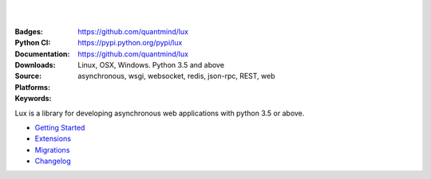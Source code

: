 .. image:: https://lux.fluidily.com/assets/logos/lux-banner.svg
   :alt: Lux
   :width: 50%

|
|


:Badges: |license|  |pyversions| |status|
:Python CI: |master-build| |coverage-master|
:Documentation: https://github.com/quantmind/lux
:Downloads: https://pypi.python.org/pypi/lux
:Source: https://github.com/quantmind/lux
:Platforms: Linux, OSX, Windows. Python 3.5 and above
:Keywords: asynchronous, wsgi, websocket, redis, json-rpc, REST, web

.. |pyversions| image:: https://img.shields.io/pypi/pyversions/lux.svg
  :target: https://pypi.python.org/pypi/lux
.. |license| image:: https://img.shields.io/pypi/l/lux.svg
  :target: https://pypi.python.org/pypi/lux
.. |status| image:: https://img.shields.io/pypi/status/lux.svg
  :target: https://pypi.python.org/pypi/v
.. |downloads| image:: https://img.shields.io/pypi/dd/lux.svg
  :target: https://pypi.python.org/pypi/lux
.. |master-build| image:: https://img.shields.io/travis/quantmind/lux/master.svg
  :target: http://travis-ci.org/quantmind/lux
.. |coverage-master| image:: https://img.shields.io/coveralls/quantmind/lux/master.svg
  :target: https://coveralls.io/r/quantmind/lux?branch=master
.. |jsdep| image:: https://david-dm.org/quantmind/lux.svg
  :target: https://david-dm.org/quantmind/lux
.. |jsdevdep| image:: https://david-dm.org/quantmind/lux/dev-status.svg
  :target: https://david-dm.org/quantmind/lux#info=devDependencies
.. |jsci| image:: https://circleci.com/gh/quantmind/lux.svg?style=svg
    :target: https://circleci.com/gh/quantmind/lux
.. _jscoverage: https://circleci.com/api/v1/project/quantmind/lux/latest/artifacts/0/$CIRCLE_ARTIFACTS/coverage/index.html?branch=master&filter=successful

Lux is a library for developing asynchronous web applications with python 3.5 or above.


* `Getting Started </docs/getting-started.rst>`_
* `Extensions </docs/extensions.rst>`_
* `Migrations </docs/migrations.rst>`_
* `Changelog </docs/changelog.md>`_

.. _asyncio: https://docs.python.org/3/library/asyncio.html
.. _pulsar: https://github.com/quantmind/pulsar
.. _pytz: http://pytz.sourceforge.net/
.. _dateutil: https://pypi.python.org/pypi/python-dateutil
.. _sqlalchemy: http://www.sqlalchemy.org/
.. _pulsar-odm: https://github.com/quantmind/pulsar-odm
.. _pyjwt: https://github.com/jpadilla/pyjwt
.. _pbkdf2: https://pypi.python.org/pypi/pbkdf2
.. _gruntjs: http://gruntjs.com/
.. _nodejs: http://nodejs.org/
.. _grunt: http://gruntjs.com/
.. _markdown: https://pypi.python.org/pypi/Markdown
.. _oauthlib: https://oauthlib.readthedocs.org/en/latest/
.. _sphinx: http://sphinx-doc.org/
.. _greenlet: https://greenlet.readthedocs.org
.. _`grunt-html2js`: https://github.com/karlgoldstein/grunt-html2js
.. _lux.js: https://raw.githubusercontent.com/quantmind/lux/master/lux/media/lux/lux.js
.. _`Quantmind`: http://quantmind.com
.. _flake8: https://pypi.python.org/pypi/flake8
.. _jinja2: http://jinja.pocoo.org/docs/dev/
.. _premailer: https://github.com/peterbe/premailer
